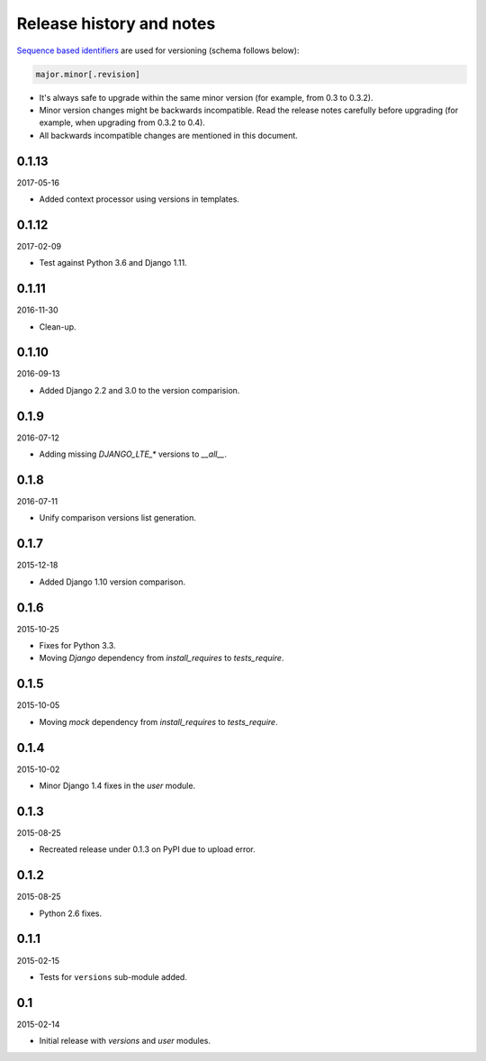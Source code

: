 Release history and notes
=========================
`Sequence based identifiers
<http://en.wikipedia.org/wiki/Software_versioning#Sequence-based_identifiers>`_
are used for versioning (schema follows below):

.. code-block:: none

    major.minor[.revision]

- It's always safe to upgrade within the same minor version (for example, from
  0.3 to 0.3.2).
- Minor version changes might be backwards incompatible. Read the
  release notes carefully before upgrading (for example, when upgrading from
  0.3.2 to 0.4).
- All backwards incompatible changes are mentioned in this document.

0.1.13
------
2017-05-16

- Added context processor using versions in templates.

0.1.12
------
2017-02-09

- Test against Python 3.6 and Django 1.11.

0.1.11
------
2016-11-30

- Clean-up.

0.1.10
------
2016-09-13

- Added Django 2.2 and 3.0 to the version comparision.

0.1.9
-----
2016-07-12

- Adding missing `DJANGO_LTE_*` versions to `__all__`.

0.1.8
-----
2016-07-11

- Unify comparison versions list generation.

0.1.7
-----
2015-12-18

- Added Django 1.10 version comparison.

0.1.6
-----
2015-10-25

- Fixes for Python 3.3.
- Moving `Django` dependency from `install_requires` to `tests_require`.

0.1.5
-----
2015-10-05

- Moving `mock` dependency from `install_requires` to `tests_require`.

0.1.4
-----
2015-10-02

- Minor Django 1.4 fixes in the `user` module.

0.1.3
-----
2015-08-25

- Recreated release under 0.1.3 on PyPI due to upload error.

0.1.2
-----
2015-08-25

- Python 2.6 fixes.

0.1.1
-----
2015-02-15

- Tests for ``versions`` sub-module added.

0.1
---
2015-02-14

- Initial release with `versions` and `user` modules.
